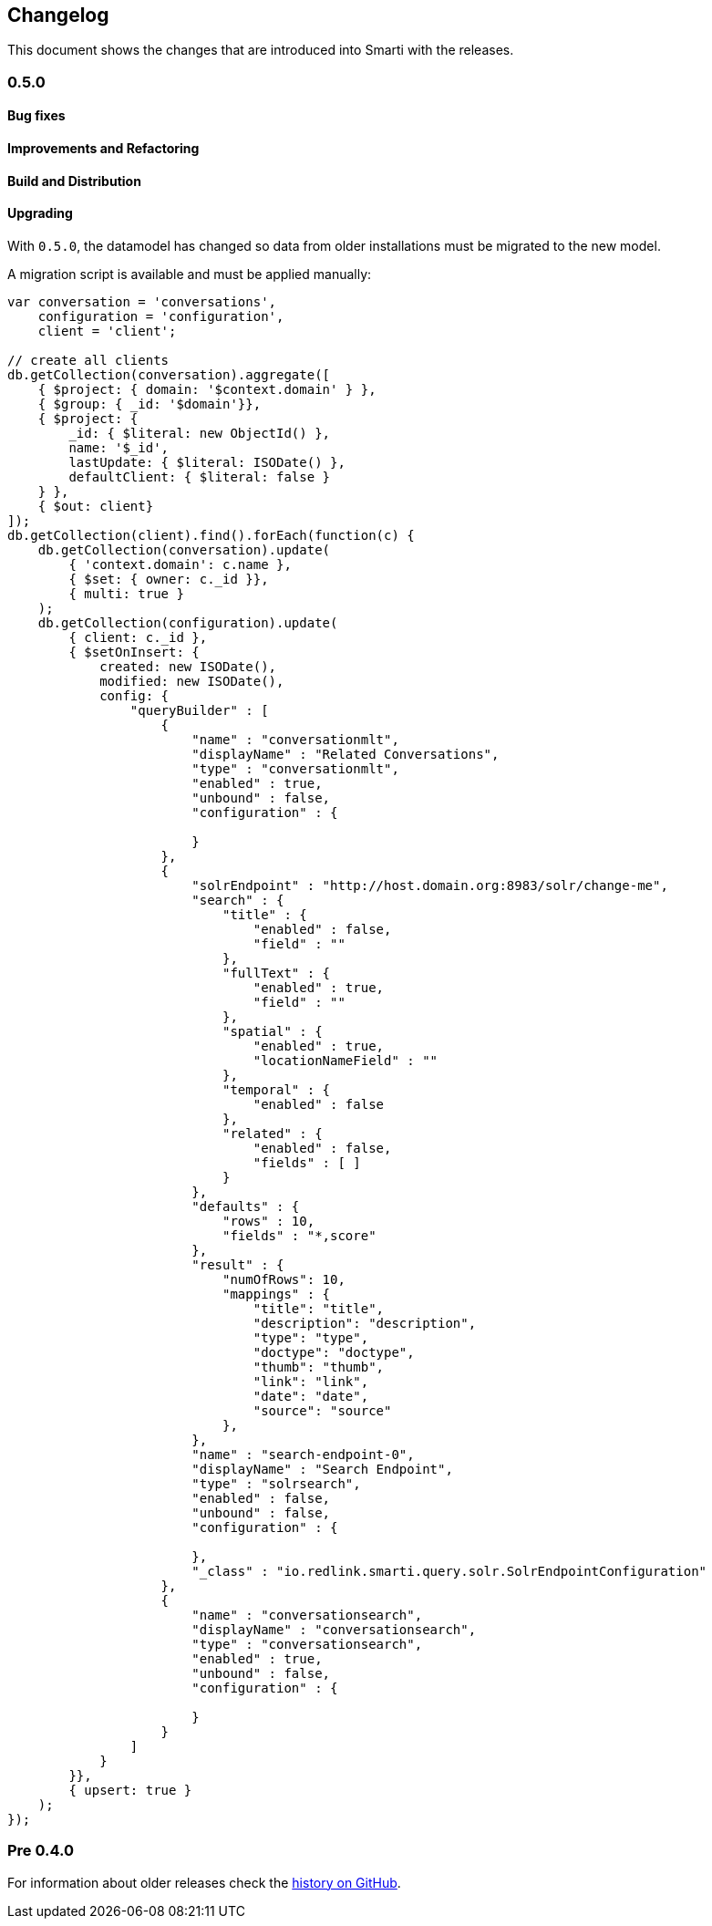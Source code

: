 == Changelog

This document shows the changes that are introduced into Smarti with the releases.

=== 0.5.0
==== Bug fixes
==== Improvements and Refactoring
==== Build and Distribution
==== Upgrading
With `0.5.0`, the datamodel has changed so data from older installations
must be migrated to the new model.

A migration script is available and must be applied manually:
[source,javascript]
------------------------------------------------
var conversation = 'conversations',
    configuration = 'configuration',
    client = 'client';

// create all clients
db.getCollection(conversation).aggregate([
    { $project: { domain: '$context.domain' } },
    { $group: { _id: '$domain'}},
    { $project: {
        _id: { $literal: new ObjectId() },
        name: '$_id',
        lastUpdate: { $literal: ISODate() },
        defaultClient: { $literal: false }
    } },
    { $out: client}
]);
db.getCollection(client).find().forEach(function(c) {
    db.getCollection(conversation).update(
        { 'context.domain': c.name },
        { $set: { owner: c._id }},
        { multi: true }
    );
    db.getCollection(configuration).update(
        { client: c._id },
        { $setOnInsert: {
            created: new ISODate(),
            modified: new ISODate(),
            config: {
                "queryBuilder" : [
                    {
                        "name" : "conversationmlt",
                        "displayName" : "Related Conversations",
                        "type" : "conversationmlt",
                        "enabled" : true,
                        "unbound" : false,
                        "configuration" : {

                        }
                    },
                    {
                        "solrEndpoint" : "http://host.domain.org:8983/solr/change-me",
                        "search" : {
                            "title" : {
                                "enabled" : false,
                                "field" : ""
                            },
                            "fullText" : {
                                "enabled" : true,
                                "field" : ""
                            },
                            "spatial" : {
                                "enabled" : true,
                                "locationNameField" : ""
                            },
                            "temporal" : {
                                "enabled" : false
                            },
                            "related" : {
                                "enabled" : false,
                                "fields" : [ ]
                            }
                        },
                        "defaults" : {
                            "rows" : 10,
                            "fields" : "*,score"
                        },
                        "result" : {
                            "numOfRows": 10,
                            "mappings" : {
                                "title": "title",
                                "description": "description",
                                "type": "type",
                                "doctype": "doctype",
                                "thumb": "thumb",
                                "link": "link",
                                "date": "date",
                                "source": "source"
                            },
                        },
                        "name" : "search-endpoint-0",
                        "displayName" : "Search Endpoint",
                        "type" : "solrsearch",
                        "enabled" : false,
                        "unbound" : false,
                        "configuration" : {

                        },
                        "_class" : "io.redlink.smarti.query.solr.SolrEndpointConfiguration"
                    },
                    {
                        "name" : "conversationsearch",
                        "displayName" : "conversationsearch",
                        "type" : "conversationsearch",
                        "enabled" : true,
                        "unbound" : false,
                        "configuration" : {

                        }
                    }
                ]
            }
        }},
        { upsert: true }
    );
});
------------------------------------------------

=== Pre 0.4.0
For information about older releases check the https://github.com/redlink-gmbh/smarti/commits/master[history on GitHub].